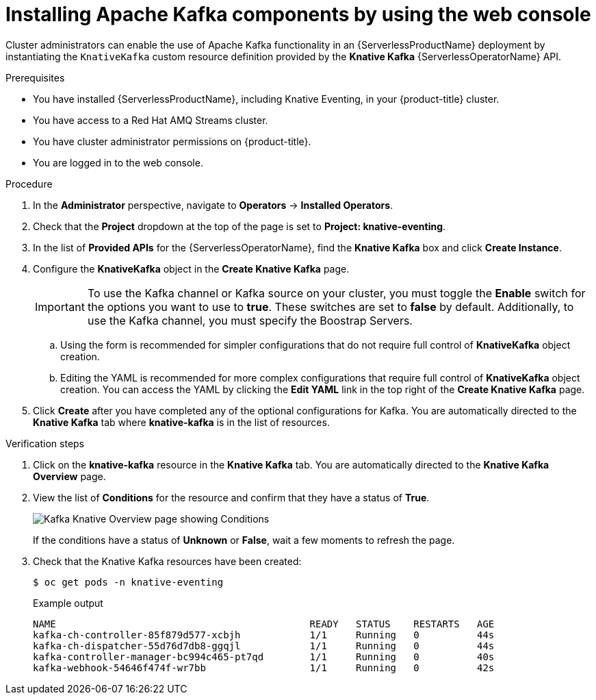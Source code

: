 // Module is included in the following assemblies:
//
// serverless/serverless-kafka.adoc

[id="serverless-install-kafka-odc_{context}"]
= Installing Apache Kafka components by using the web console

Cluster administrators can enable the use of Apache Kafka functionality in an {ServerlessProductName} deployment by instantiating the `KnativeKafka` custom resource definition provided by the *Knative Kafka* {ServerlessOperatorName} API.

.Prerequisites

* You have installed {ServerlessProductName}, including Knative Eventing, in your {product-title} cluster.
* You have access to a Red Hat AMQ Streams cluster.
* You have cluster administrator permissions on {product-title}.
* You are logged in to the web console.

.Procedure

. In the *Administrator* perspective, navigate to *Operators* → *Installed Operators*.
. Check that the *Project* dropdown at the top of the page is set to *Project: knative-eventing*.
. In the list of *Provided APIs* for the {ServerlessOperatorName}, find the *Knative Kafka* box and click *Create Instance*.
. Configure the *KnativeKafka* object in the *Create Knative Kafka* page.
+
[IMPORTANT]
====
To use the Kafka channel or Kafka source on your cluster, you must toggle the *Enable* switch for the options you want to use to *true*. These switches are set to *false* by default. Additionally, to use the Kafka channel, you must specify the Boostrap Servers.
====
.. Using the form is recommended for simpler configurations that do not require full control of *KnativeKafka* object creation.
.. Editing the YAML is recommended for more complex configurations that require full control of *KnativeKafka* object creation. You can access the YAML by clicking the *Edit YAML* link in the top right of the *Create Knative Kafka* page.
. Click *Create* after you have completed any of the optional configurations for Kafka. You are automatically directed to the *Knative Kafka* tab where *knative-kafka* is in the list of resources.

.Verification steps

. Click on the *knative-kafka* resource in the *Knative Kafka* tab. You are automatically directed to the *Knative Kafka Overview* page.
. View the list of *Conditions* for the resource and confirm that they have a status of *True*.
+
image::knative-kafka-overview.png[Kafka Knative Overview page showing Conditions]
+
If the conditions have a status of *Unknown* or *False*, wait a few moments to refresh the page.
. Check that the Knative Kafka resources have been created:
+
[source,terminal]
----
$ oc get pods -n knative-eventing
----
+
.Example output
[source,terminal]
----
NAME                                            READY   STATUS    RESTARTS   AGE
kafka-ch-controller-85f879d577-xcbjh            1/1     Running   0          44s
kafka-ch-dispatcher-55d76d7db8-ggqjl            1/1     Running   0          44s
kafka-controller-manager-bc994c465-pt7qd        1/1     Running   0          40s
kafka-webhook-54646f474f-wr7bb                  1/1     Running   0          42s
----

